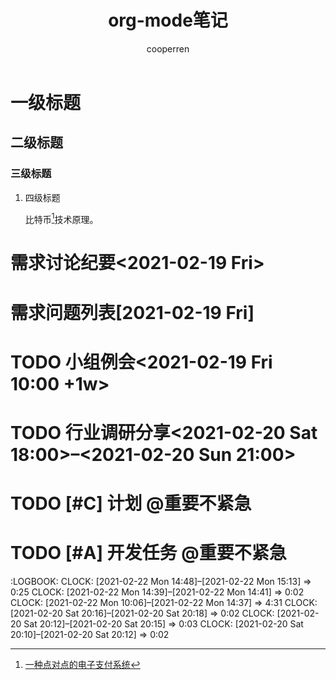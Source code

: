 #+TITLE: org-mode笔记
#+AUTHOR: cooperren
#+STARTUP: content
#+OPTIONS: toc 2
#+OPTIONS: num:nil
#+SEQ_TODO: TODO CANCELED STARTED DONE
#+TAGS: @重要紧急(1) @重要不紧急(2) @不重要紧急(3) @不重要不紧急(4)


* 一级标题
** 二级标题
*** 三级标题
**** 四级标题
     比特币[fn:1]技术原理。


[fn:1] [[http://www.baidu.com][一种点对点的电子支付系统]]


* COMMENT 表格

  | no | student  | maths | physics | mean | sum |
  |----+----------+-------+---------+------+-----|
  |  3 | arnold   |    17 |      13 |   15 |  30 |
  |  2 | henri    |    15 |      14 | 14.5 |  29 |
  |  1 | bertrand |    13 |       9 |   11 |  22 |
  |----+----------+-------+---------+------+-----|
  |  4 | mean     |    15 |      12 | 13.5 |  27 |
  #+TBLFM: $1=@#-1::$5=vmean($3..$4)::$6=vsum($3..$4)::@5$3=vmean(@2..@4)::@5$4=vmean(@2..@4)








* 需求讨论纪要<2021-02-19 Fri>

* 需求问题列表[2021-02-19 Fri]

* TODO 小组例会<2021-02-19 Fri 10:00 +1w>

* TODO 行业调研分享<2021-02-20 Sat 18:00>--<2021-02-20 Sun 21:00>

* TODO [#C] 计划                                                :@重要不紧急:
  SCHEDULED: <2021-02-21 Sun>

* TODO [#A] 开发任务                                            :@重要不紧急:
  DEADLINE: <2021-02-26 Fri> SCHEDULED: <2021-02-22 Mon>
  :LOGBOOK:
  CLOCK: [2021-02-22 Mon 14:48]--[2021-02-22 Mon 15:13] =>  0:25
  CLOCK: [2021-02-22 Mon 14:39]--[2021-02-22 Mon 14:41] =>  0:02
  CLOCK: [2021-02-22 Mon 10:06]--[2021-02-22 Mon 14:37] =>  4:31
  CLOCK: [2021-02-20 Sat 20:16]--[2021-02-20 Sat 20:18] =>  0:02
  CLOCK: [2021-02-20 Sat 20:12]--[2021-02-20 Sat 20:15] =>  0:03
  CLOCK: [2021-02-20 Sat 20:10]--[2021-02-20 Sat 20:12] =>  0:02
